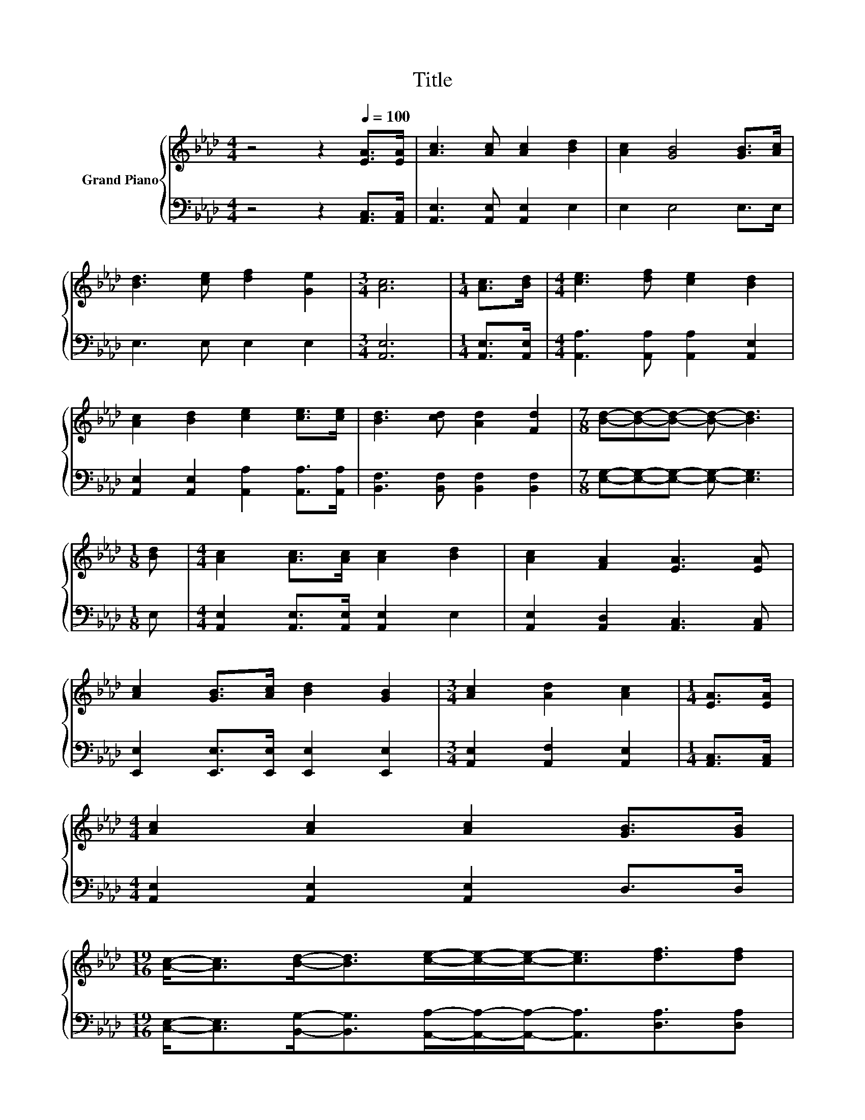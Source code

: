 X:1
T:Title
%%score { 1 | 2 }
L:1/8
M:4/4
K:Ab
V:1 treble nm="Grand Piano"
V:2 bass 
V:1
 z4 z2[Q:1/4=100] [EA]>[EA] | [Ac]3 [Ac] [Ac]2 [Bd]2 | [Ac]2 [GB]4 [GB]>[Ac] | %3
 [Bd]3 [ce] [df]2 [Ge]2 |[M:3/4] [Ac]6 |[M:1/4] [Ac]>[Bd] |[M:4/4] [ce]3 [df] [ce]2 [Bd]2 | %7
 [Ac]2 [Bd]2 [ce]2 [ce]>[ce] | [Bd]3 [cd] [Ad]2 [Fd]2 |[M:7/8] [Bd]-[Bd]-[Bd]- [Bd]- [Bd]3 | %10
[M:1/8] [Bd] |[M:4/4] [Ac]2 [Ac]>[Ac] [Ac]2 [Bd]2 | [Ac]2 [FA]2 [EA]3 [EA] | %13
 [Ac]2 [GB]>[Ac] [Bd]2 [GB]2 |[M:3/4] [Ac]2 [Ad]2 [Ac]2 |[M:1/4] [EA]>[EA] | %16
[M:4/4] [Ac]2 [Ac]2 [Ac]2 [GB]>[GB] | %17
[M:19/16] [Ac]-<[Ac][Bd]-<[Bd][ce]/-[ce]/-[ce]-<[ce][df]3/2[df] | %18
[M:4/4] [ce] [Ac]3 [Ac]2 [E,G,Bd]2 |[M:3/4] [Ac]6 |] %20
V:2
 z4 z2 [A,,C,]>[A,,C,] | [A,,E,]3 [A,,E,] [A,,E,]2 E,2 | E,2 E,4 E,>E, | E,3 E, E,2 E,2 | %4
[M:3/4] [A,,E,]6 |[M:1/4] [A,,E,]>[A,,E,] |[M:4/4] [A,,A,]3 [A,,A,] [A,,A,]2 [A,,E,]2 | %7
 [A,,E,]2 [A,,E,]2 [A,,A,]2 [A,,A,]>[A,,A,] | [B,,F,]3 [B,,F,] [B,,F,]2 [B,,F,]2 | %9
[M:7/8] [E,G,]-[E,G,]-[E,G,]- [E,G,]- [E,G,]3 |[M:1/8] E, | %11
[M:4/4] [A,,E,]2 [A,,E,]>[A,,E,] [A,,E,]2 E,2 | [A,,E,]2 [A,,D,]2 [A,,C,]3 [A,,C,] | %13
 [E,,E,]2 [E,,E,]>[E,,E,] [E,,E,]2 [E,,E,]2 |[M:3/4] [A,,E,]2 [A,,F,]2 [A,,E,]2 | %15
[M:1/4] [A,,C,]>[A,,C,] |[M:4/4] [A,,E,]2 [A,,E,]2 [A,,E,]2 D,>D, | %17
[M:19/16] [C,E,]-<[C,E,][B,,G,]-<[B,,G,][A,,A,]/-[A,,A,]/-[A,,A,]-<[A,,A,][D,A,]3/2[D,A,] | %18
[M:4/4] [E,A,] E,3 E,2 E,,2 |[M:3/4] [A,,E,A,]6 |] %20

